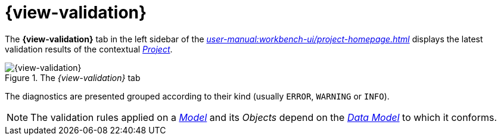 = {view-validation}

The *{view-validation}* tab in the left sidebar of the _xref:user-manual:workbench-ui/project-homepage.adoc[]_ displays the latest validation results of the contextual _xref:user-manual:core-concepts.adoc#_projects[Project]_.

.The _{view-validation}_ tab
image::Validation.png["{view-validation}"]

The diagnostics are presented grouped according to their kind (usually `ERROR`, `WARNING` or `INFO`).

NOTE: The validation rules applied on a _xref:user-manual:core-concepts.adoc#_models[Model]_ and its _Objects_ depend on the _xref:user-manual:studio-runtime/data-model.adoc[Data Model]_ to which it conforms.
